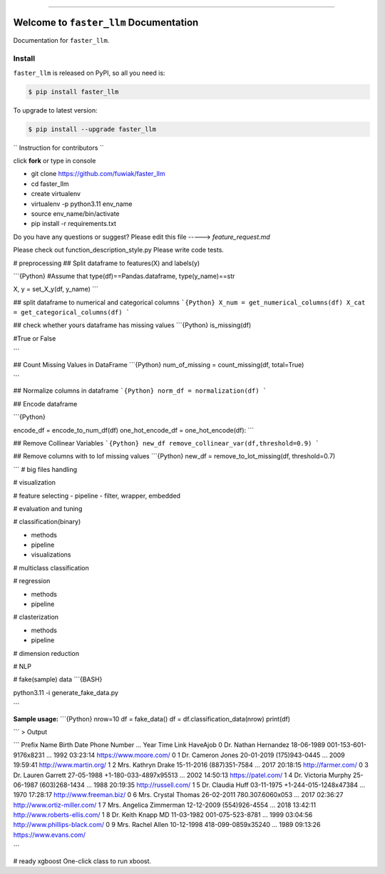 
.. image:: https://travis-ci.org/fuwiak/faster_llm.svg?branch=master
    :target: https://travis-ci.org/fuwiak/faster_llm?branch=master

.. image:: https://codecov.io/gh/fuwiak/faster_llm/branch/master/graph/badge.svg
  :target: https://codecov.io/gh/fuwiak/faster_llm

.. image:: https://img.shields.io/pypi/v/faster_llm.svg
    :target: https://pypi.python.org/pypi/faster_llm

.. image:: https://img.shields.io/pypi/l/faster_llm.svg
    :target: https://pypi.python.org/pypi/faster_llm

.. image:: https://img.shields.io/pypi/pyversions/faster_llm.svg
    :target: https://pypi.python.org/pypi/faster_llm

.. image:: https://img.shields.io/badge/STAR_Me_on_GitHub!--None.svg?style=social
    :target: https://github.com/fuwiak/faster_llm

------


.. image:: https://img.shields.io/badge/Link-Install-blue.svg
      :target: `install`_

.. image:: https://img.shields.io/badge/Link-GitHub-blue.svg
      :target: https://github.com/fuwiak/faster_llm

.. image:: https://img.shields.io/badge/Link-Submit_Issue-blue.svg
      :target: https://github.com/fuwiak/faster_llm/issues

.. image:: https://img.shields.io/badge/Link-Request_Feature-blue.svg
      :target: https://github.com/fuwiak/faster_llm/issues

.. image:: https://img.shields.io/badge/Link-Download-blue.svg
      :target: https://pypi.org/pypi/faster_llm#files


Welcome to ``faster_llm`` Documentation
==============================================================================

Documentation for ``faster_llm``.


.. _install:

Install
------------------------------------------------------------------------------

``faster_llm`` is released on PyPI, so all you need is:

.. code-block:: console

    $ pip install faster_llm

To upgrade to latest version:

.. code-block:: console

    $ pip install --upgrade faster_llm
    
`` Instruction for contributors ``

click **fork** or type in console

- git clone https://github.com/fuwiak/faster_llm
- cd faster_llm
- create virtualenv
- virtualenv -p python3.11 env_name
- source env_name/bin/activate
- pip install -r requirements.txt

Do you have any questions or suggest? Please edit this file -----> *feature_request.md*

Please check out function_description_style.py
Please write code tests.

# preprocessing
## Split dataframe to features(X) and labels(y)

```{Python}
#Assume that type(df)==Pandas.dataframe, type(y_name)==str

X, y = set_X_y(df, y_name)
```

## split dataframe to numerical and categorical columns
```{Python}
X_num = get_numerical_columns(df)
X_cat = get_categorical_columns(df)
```

## check whether yours dataframe has missing values
```{Python}
is_missing(df)

#True or False

```

## Count Missing Values in DataFrame
```{Python}
num_of_missing = count_missing(df, total=True)

```


## Normalize columns in dataframe
```{Python}
norm_df = normalization(df)
```

## Encode dataframe

```{Python}

encode_df = encode_to_num_df(df)
one_hot_encode_df = one_hot_encode(df):	
```

## Remove Collinear Variables
```{Python}
new_df remove_collinear_var(df,threshold=0.9)
```

## Remove columns with to lof missing values
```{Python}
new_df = remove_to_lot_missing(df, threshold=0.7)


```
# big files handling

# visualization


# feature selecting
- pipeline
- filter, wrapper, embedded

# evaluation and tuning


# classification(binary)

- methods
- pipeline
- visualizations

# multiclass classification

# regression


- methods
- pipeline

# clasterization

- methods
- pipeline

# dimension reduction

# NLP

# fake(sample) data
```{BASH}

python3.11 -i generate_fake_data.py

```

**Sample usage:**
```{Python}
nrow=10
df = fake_data()
df = df.classification_data(nrow)
print(df)

```
>  Output

```
Prefix                Name  Birth Date           Phone Number  ...  Year      Time                            Link HaveAjob
0    Dr.    Nathan Hernandez  18-06-1989  001-153-601-9176x8231  ...  1992  03:23:14          https://www.moore.com/        0
1    Dr.       Cameron Jones  20-01-2019          (175)943-0445  ...  2009  19:59:41          http://www.martin.org/        1
2   Mrs.       Kathryn Drake  15-11-2016          (887)351-7584  ...  2017  20:18:15              http://farmer.com/        0
3    Dr.      Lauren Garrett  27-05-1988  +1-180-033-4897x95513  ...  2002  14:50:13              https://patel.com/        1
4    Dr.     Victoria Murphy  25-06-1987          (603)268-1434  ...  1988  20:19:35             http://russell.com/        1
5    Dr.        Claudia Huff  03-11-1975  +1-244-015-1248x47384  ...  1970  17:28:17         http://www.freeman.biz/        0
6   Mrs.      Crystal Thomas  26-02-2011       780.307.6060x053  ...  2017  02:36:27    http://www.ortiz-miller.com/        1
7   Mrs.  Angelica Zimmerman  12-12-2009          (554)926-4554  ...  2018  13:42:11   http://www.roberts-ellis.com/        1
8    Dr.      Keith Knapp MD  11-03-1982       001-075-523-8781  ...  1999  03:04:56  http://www.phillips-black.com/        0
9   Mrs.        Rachel Allen  10-12-1998     418-099-0859x35240  ...  1989  09:13:26          https://www.evans.com/        

```

# ready xgboost
One-click class to run xboost.




